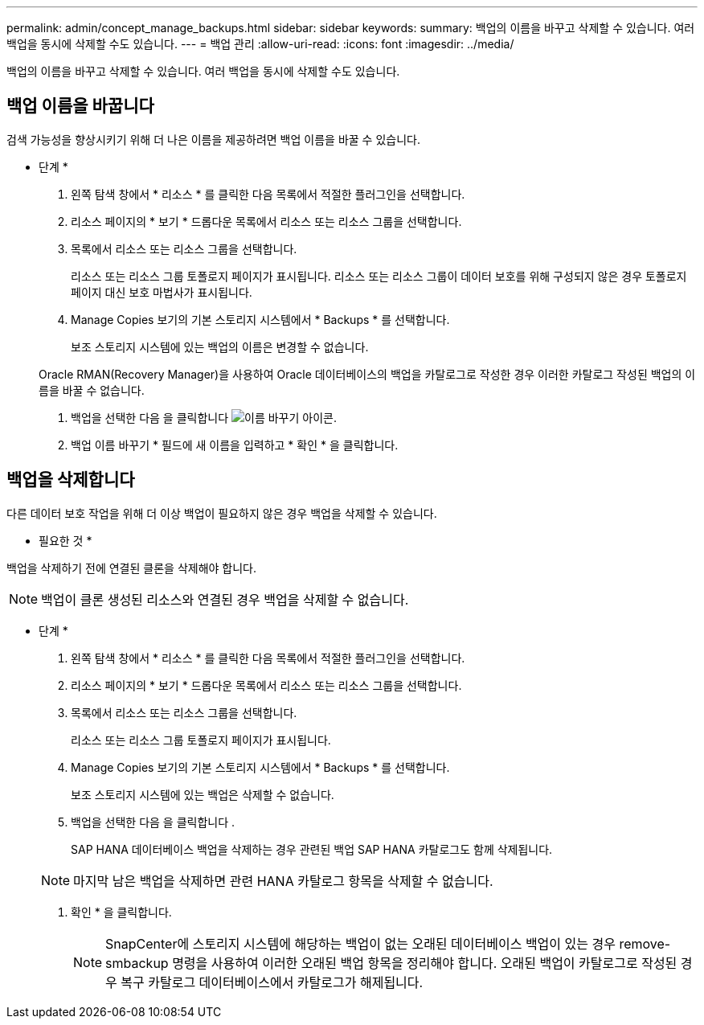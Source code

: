 ---
permalink: admin/concept_manage_backups.html 
sidebar: sidebar 
keywords:  
summary: 백업의 이름을 바꾸고 삭제할 수 있습니다. 여러 백업을 동시에 삭제할 수도 있습니다. 
---
= 백업 관리
:allow-uri-read: 
:icons: font
:imagesdir: ../media/


[role="lead"]
백업의 이름을 바꾸고 삭제할 수 있습니다. 여러 백업을 동시에 삭제할 수도 있습니다.



== 백업 이름을 바꿉니다

검색 가능성을 향상시키기 위해 더 나은 이름을 제공하려면 백업 이름을 바꿀 수 있습니다.

* 단계 *

. 왼쪽 탐색 창에서 * 리소스 * 를 클릭한 다음 목록에서 적절한 플러그인을 선택합니다.
. 리소스 페이지의 * 보기 * 드롭다운 목록에서 리소스 또는 리소스 그룹을 선택합니다.
. 목록에서 리소스 또는 리소스 그룹을 선택합니다.
+
리소스 또는 리소스 그룹 토폴로지 페이지가 표시됩니다. 리소스 또는 리소스 그룹이 데이터 보호를 위해 구성되지 않은 경우 토폴로지 페이지 대신 보호 마법사가 표시됩니다.

. Manage Copies 보기의 기본 스토리지 시스템에서 * Backups * 를 선택합니다.
+
보조 스토리지 시스템에 있는 백업의 이름은 변경할 수 없습니다.

+
Oracle RMAN(Recovery Manager)을 사용하여 Oracle 데이터베이스의 백업을 카탈로그로 작성한 경우 이러한 카탈로그 작성된 백업의 이름을 바꿀 수 없습니다.

. 백업을 선택한 다음 을 클릭합니다 image:../media/rename_icon.gif["이름 바꾸기 아이콘"].
. 백업 이름 바꾸기 * 필드에 새 이름을 입력하고 * 확인 * 을 클릭합니다.




== 백업을 삭제합니다

다른 데이터 보호 작업을 위해 더 이상 백업이 필요하지 않은 경우 백업을 삭제할 수 있습니다.

* 필요한 것 *

백업을 삭제하기 전에 연결된 클론을 삭제해야 합니다.


NOTE: 백업이 클론 생성된 리소스와 연결된 경우 백업을 삭제할 수 없습니다.

* 단계 *

. 왼쪽 탐색 창에서 * 리소스 * 를 클릭한 다음 목록에서 적절한 플러그인을 선택합니다.
. 리소스 페이지의 * 보기 * 드롭다운 목록에서 리소스 또는 리소스 그룹을 선택합니다.
. 목록에서 리소스 또는 리소스 그룹을 선택합니다.
+
리소스 또는 리소스 그룹 토폴로지 페이지가 표시됩니다.

. Manage Copies 보기의 기본 스토리지 시스템에서 * Backups * 를 선택합니다.
+
보조 스토리지 시스템에 있는 백업은 삭제할 수 없습니다.

. 백업을 선택한 다음 을 클릭합니다 image:../media/delete_icon.gif[""].
+
SAP HANA 데이터베이스 백업을 삭제하는 경우 관련된 백업 SAP HANA 카탈로그도 함께 삭제됩니다.

+

NOTE: 마지막 남은 백업을 삭제하면 관련 HANA 카탈로그 항목을 삭제할 수 없습니다.

. 확인 * 을 클릭합니다.
+

NOTE: SnapCenter에 스토리지 시스템에 해당하는 백업이 없는 오래된 데이터베이스 백업이 있는 경우 remove-smbackup 명령을 사용하여 이러한 오래된 백업 항목을 정리해야 합니다. 오래된 백업이 카탈로그로 작성된 경우 복구 카탈로그 데이터베이스에서 카탈로그가 해제됩니다.


